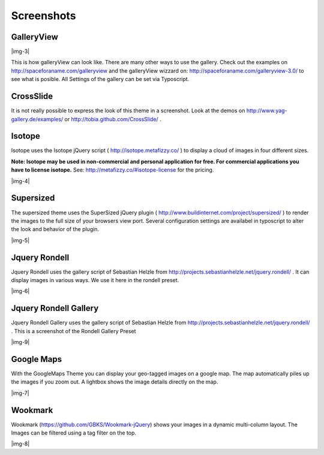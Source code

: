 ﻿.. include:: Images.txt

.. ==================================================
.. FOR YOUR INFORMATION
.. --------------------------------------------------
.. -*- coding: utf-8 -*- with BOM.

.. ==================================================
.. DEFINE SOME TEXTROLES
.. --------------------------------------------------
.. role::   underline
.. role::   typoscript(code)
.. role::   ts(typoscript)
   :class:  typoscript
.. role::   php(code)


Screenshots
^^^^^^^^^^^


GalleryView
"""""""""""

|img-3|

This is how galleryView can look like. There are many other ways to
use the gallery. Check out the examples on
`http://spaceforaname.com/galleryview
<http://spaceforaname.com/galleryview>`_ and the galleryView wizzard
on: `http://spaceforaname.com/galleryview-3.0/
<http://spaceforaname.com/galleryview-3.0/>`_ to see what is posible.
All Settings of the gallery can be set via Typoscript.


CrossSlide
""""""""""

It is not really possible to express the look of this theme in a
screenshot. Look at the demos on `http://www.yag- <http://www.yag-
gallery.de/examples/>`_ `gallery.de/examples/ <http://www.yag-
gallery.de/examples/>`_ or `http://tobia.github.com/CrossSlide/
<http://tobia.github.com/CrossSlide/>`_ .


Isotope
"""""""

Isotope uses the Isotope jQuery script ( `http://isotope.metafizzy.co/
<http://isotope.metafizzy.co/>`_ ) to display a cloud of images in
four different sizes.

**Note: Isotope may be used in non-commercial and personal application
for free. For commercial applications you have to license isotope.**
See: `http://metafizzy.co/#isotope-license <http://metafizzy.co
/#isotope-license>`_ for the pricing.

|img-4|


Supersized
""""""""""

The supersized theme uses the SuperSized jQuery plugin (
`http://www.buildinternet.com/project/supersized/
<http://www.buildinternet.com/project/supersized/>`_ ) to render the
images to the full size of your browsers view port. Several
configuration settings are availabel in typoscript to alter the look
and behavior of the plugin.

|img-5|


Jquery Rondell
""""""""""""""

Jquery Rondell uses the gallery script of Sebastian Helzle from
`http://projects.sebastianhelzle.net/jquery.rondell/
<http://projects.sebastianhelzle.net/jquery.rondell/>`_ . It can
display images in various ways. We use it here in the rondell
preset.

|img-6|


Jquery Rondell Gallery
""""""""""""""""""""""""""""

Jquery Rondell Gallery uses the gallery script of Sebastian Helzle from
`http://projects.sebastianhelzle.net/jquery.rondell/
<http://projects.sebastianhelzle.net/jquery.rondell/>`_ . This is a screenshot of the Rondell Gallery Preset

|img-9|


Google Maps
""""""""""""""
With the GoogleMaps Theme you can display your geo-tagged images on a google map. The map automatically piles
up the images if you zoom out. A lightbox shows the image details directly on the map.

|img-7|


Wookmark
""""""""""""""
Wookmark (`https://github.com/GBKS/Wookmark-jQuery <https://github.com/GBKS/Wookmark-jQuery>`_) shows your images in a
dynamic multi-column layout. The Images can be filtered using a tag filter on the top.

|img-8|